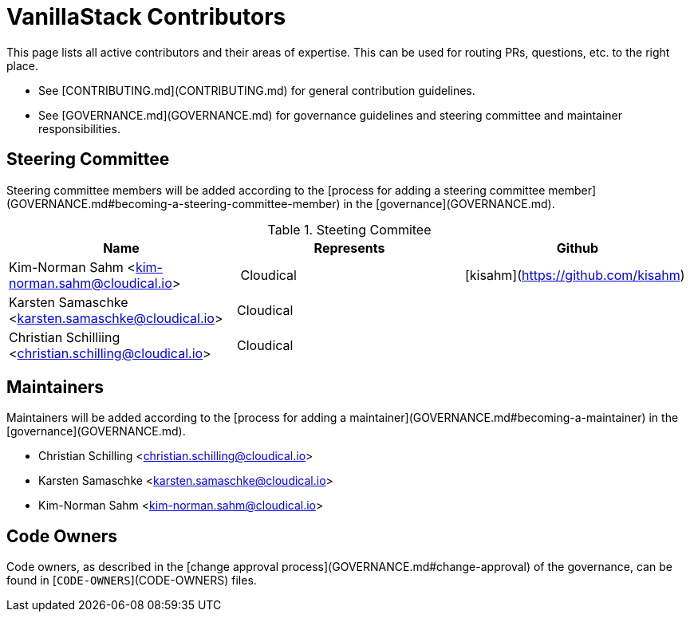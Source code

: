 # VanillaStack Contributors

This page lists all active contributors and their areas of expertise. This can be used for routing PRs, questions, etc. to the right place.

* See [CONTRIBUTING.md](CONTRIBUTING.md) for general contribution guidelines.
* See [GOVERNANCE.md](GOVERNANCE.md) for governance guidelines and steering committee and maintainer responsibilities.

## Steering Committee

Steering committee members will be added according to the [process for adding a steering committee member](GOVERNANCE.md#becoming-a-steering-committee-member) in the [governance](GOVERNANCE.md).

.Steeting Commitee
|===
| Name                                                    | Represents  | Github  

| Kim-Norman Sahm <kim-norman.sahm@cloudical.io>          | Cloudical   | [kisahm](https://github.com/kisahm)     
| Karsten Samaschke <karsten.samaschke@cloudical.io>      | Cloudical   |                                         
| Christian Schilliing <christian.schilling@cloudical.io> | Cloudical   |                                         
|===

## Maintainers

Maintainers will be added according to the [process for adding a maintainer](GOVERNANCE.md#becoming-a-maintainer) in the [governance](GOVERNANCE.md).

* Christian Schilling <christian.schilling@cloudical.io>
* Karsten Samaschke <karsten.samaschke@cloudical.io>
* Kim-Norman Sahm <kim-norman.sahm@cloudical.io>


## Code Owners

Code owners, as described in the [change approval process](GOVERNANCE.md#change-approval) of the governance, can be found in [`CODE-OWNERS`](CODE-OWNERS) files.
